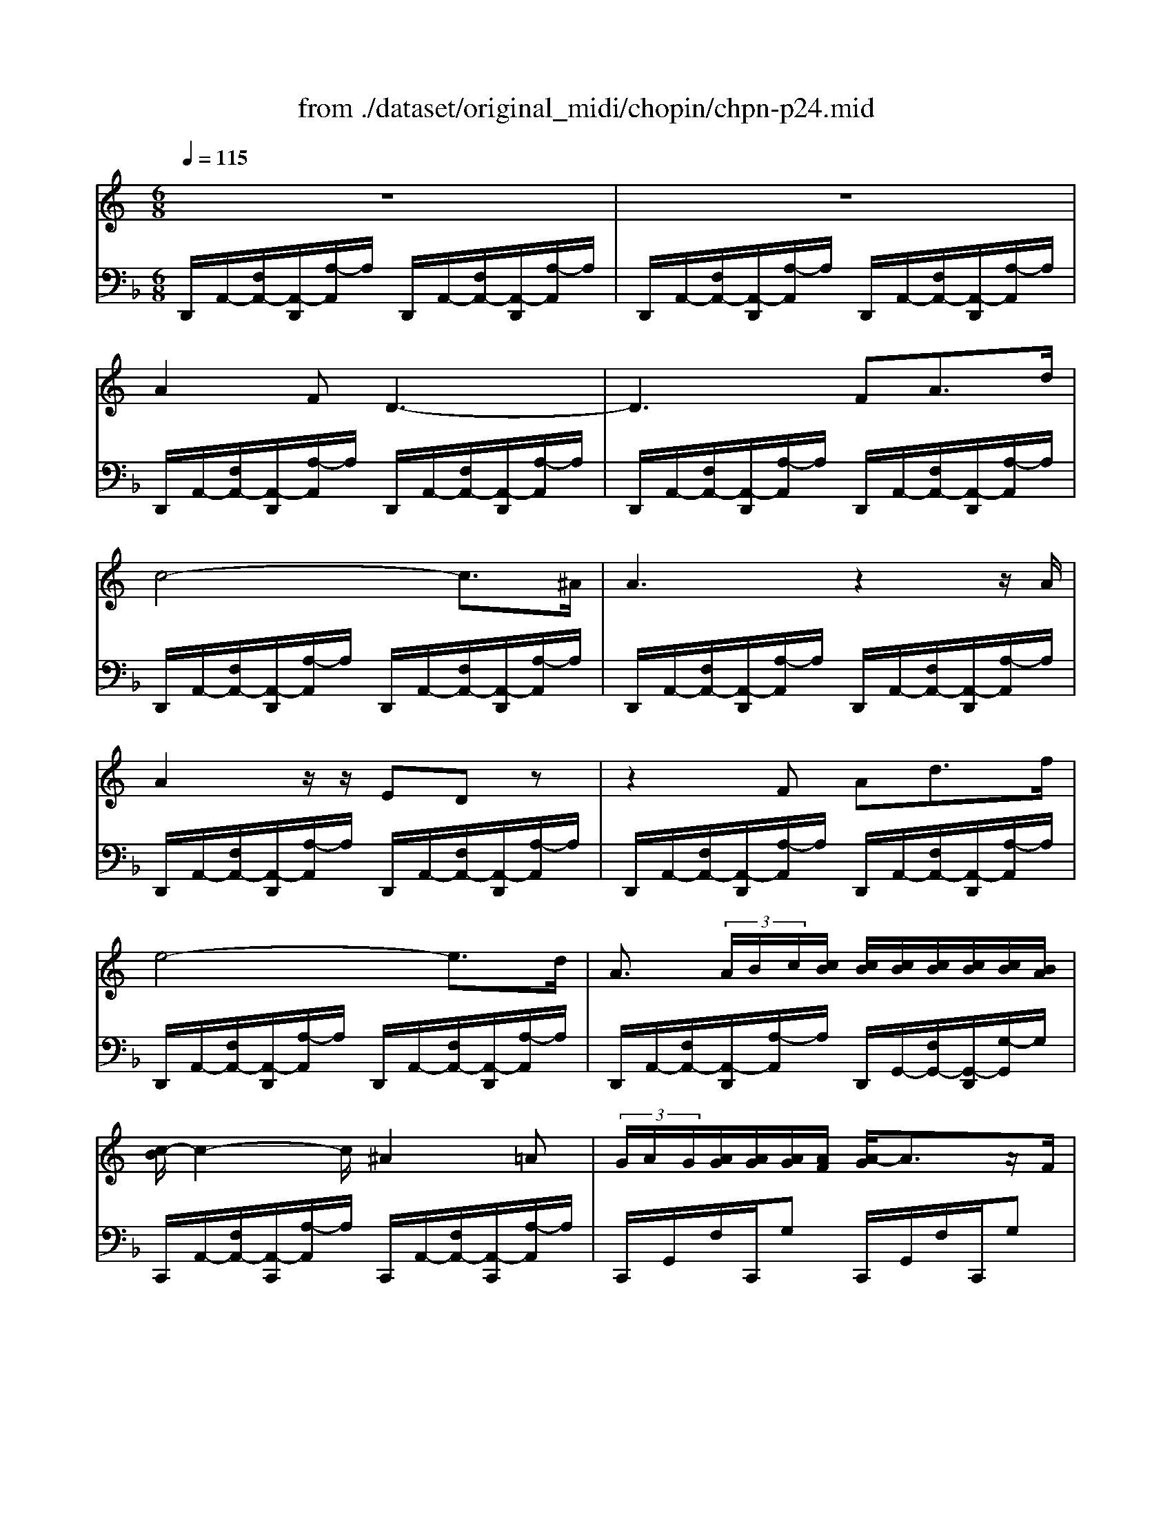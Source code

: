 X: 1
T: from ./dataset/original_midi/chopin/chpn-p24.mid
M: 6/8
L: 1/8
Q:1/4=115
K:F % 1 flats
V:1
%%MIDI program 0
K:C % 0 sharps
z6| \
z6| \
A2F D3-| \
D3 FA3/2d/2|
c4-c3/2^A/2| \
A3 z2z/2A/2| \
A2z/2z/2 EDz| \
z2F Ad3/2f/2|
e4-e3/2d/2| \
A3/2 (3A/2B/2c/2[cB]/2 [cB]/2[cB]/2[cB]/2[cB]/2[cB]/2[BA]/2| \
[c-B]/2c2-c/2 ^A2=A| \
 (3G/2A/2G/2[AG]/2[AG]/2[AG]/2[AF]/2 [A-G]/2A3/2z/2F/2|
C6| \
C/2z/2z/2z/2z/2z/2 z/2z/2z/2z/2z/2z/2| \
f''2z4| \
 (3B/2c/2B/2[cB]/2[cB]/2[cB]/2[cA]/2 [c-B]/2c3/2z/2A/2|
E2f' z/2z/2z/2z/2z/2z/2| \
E,2E,/2z/2 z/2z/2z/2z/2z/2z/2| \
a'2z4| \
z6|
E2C A,3-| \
A,3 CE3/2A/2| \
G4-G3/2F/2| \
E3 z2z/2E/2|
E2z/2z/2 B,A,z| \
z2C EA3/2c/2| \
B4-B3/2A/2| \
E3/2 (3E/2^F/2G/2[GF]/2 [GF]/2[GF]/2[GF]/2[GF]/2[GF]/2[FE]/2|
[G-^F]/2G2-G/2 =F2E| \
 (3D/2E/2D/2[ED]/2[ED]/2[ED]/2[EC]/2 [E-D]/2E3/2z/2C/2| \
G,6| \
G,/2z/2z/2z/2z/2z/2 z/2z/2z/2z/2z/2z/2|
c''2z4| \
 (3^F/2G/2F/2[GF]/2[GF]/2[GF]/2[GE]/2 [G-F]/2G3/2z/2E/2| \
B,2c' z/2z/2z/2z/2z/2z/2| \
B,,3- B,,/2z/2z/2z/2z/2z/2|
e''2z G3-| \
G2G/2z/2 ^G2z/2=G/2| \
G2^D C3-| \
C3 ^DG3/2c/2|
^A2^G ^D3-| \
^D^G3/2G/2 G/2-[G-F]/2[G-^F]/2[G-D]/2[G-F]/2[GG,]/2| \
^G2F ^C3-| \
^C2F ^Gc3/2f/2|
^d2^c ^G3| \
z2F ^G^c3/2f/2| \
^d2^c A3-| \
AAA AFz/2G/2|
A6-| \
A[aA][aA] [aA][c'^a-cA-]/2[aA][=aA]/2| \
[aA]2[fF] [d-D-]3| \
[dD]2[fF] [aA][d'd]3/2[f'f]/2|
[e'e]2[d'd] [gG][d'd]3/2[f'f]/2| \
[e'e]2[d'd] [^gG][d'd][f'f]| \
[f''d'']/2[e''^d''^c''=c'']/2[=d''b']/2[^c''=c''^a'=a']/2[b'^g']/2[^a'=a'=g'^f']/2 [^g'=f']/2[=g'^f'e'^d']/2[=f'=d']/2[e'^d'^c'=c']/2[=d'b]/2[^c'=c'^a=a]/2| \
[b^g]/2[^a=a=g^f]/2[^g=f]/2[=g^fe^d]/2[=f=d]/2[e^d^c=c]/2 [=dB]/2[^c=c^A=A]/2[B^G]/2[^A=A=G^F]/2[^G=F]/2[=GGED]/2|
A,2z/2A/2 A3-| \
AG3/2F/2 E/2F/2E/2 (3D/2E/2F/2D/2| \
[AA,]z[aA]/2z/2 [a'-a-]3| \
[a'a][g'g]3/2[f'f]/2 [e'e]/2[f'f]/2[e'e]/2[d'd]/2[f'e'fe]/2z/2|
[^a'-d'a-d]/2[a'a]/2[e'e][f'f] [=a'a][g'g][^aA]| \
[d'd][gG][aA] [c'c][^aA]z/2[eE]/2| \
[gG][^AA,][cC] [eE][dD][GG,]| \
[^AA,]3 [^CC,]3|
[DD,]2z4| \
[f''-f']2f''/2z/2 z/2z/2z/2z/2z/2z/2| \
D,4z2| \
[BF-B,]3 [^AFA,]3|
[AFA,]2z4| \
[f''-f']2f''/2z/2 z/2z/2z/2z/2z/2z/2| \
D,4z2| \
[BFB,]/2[BFB,]/2[BFB,]/2z/2[BFB,]/2[BFB,]/2 [^AFA,]/2[AFA,]/2[AFA,]/2z/2[AFA,]/2[AFA,]/2|
z/2[FA,]/2A/2z3/2 [d''d']3| \
 (3^a'/2=a'/2f'/2[d'^a]/2[=af]/2[d^A]/2[=AF]/2 [D^A,]/2[=A,F,]/2[D,^A,,]/2[=A,,F,,]/2[D,,^A,,,]/2[=A,,,F,,,]/2| \
[E,,,D,,,-]/2D,,,4-D,,,/2z| \
D,,,4-D,,,z|
D,,,4-D,,,
V:2
%%MIDI program 0
D,,/2A,,/2-[F,A,,-]/2[A,,-D,,]/2[A,-A,,]/2A,/2 D,,/2A,,/2-[F,A,,-]/2[A,,-D,,]/2[A,-A,,]/2A,/2| \
D,,/2A,,/2-[F,A,,-]/2[A,,-D,,]/2[A,-A,,]/2A,/2 D,,/2A,,/2-[F,A,,-]/2[A,,-D,,]/2[A,-A,,]/2A,/2| \
D,,/2A,,/2-[F,A,,-]/2[A,,-D,,]/2[A,-A,,]/2A,/2 D,,/2A,,/2-[F,A,,-]/2[A,,-D,,]/2[A,-A,,]/2A,/2| \
D,,/2A,,/2-[F,A,,-]/2[A,,-D,,]/2[A,-A,,]/2A,/2 D,,/2A,,/2-[F,A,,-]/2[A,,-D,,]/2[A,-A,,]/2A,/2|
D,,/2A,,/2-[F,A,,-]/2[A,,-D,,]/2[A,-A,,]/2A,/2 D,,/2A,,/2-[F,A,,-]/2[A,,-D,,]/2[A,-A,,]/2A,/2| \
D,,/2A,,/2-[F,A,,-]/2[A,,-D,,]/2[A,-A,,]/2A,/2 D,,/2A,,/2-[F,A,,-]/2[A,,-D,,]/2[A,-A,,]/2A,/2| \
D,,/2A,,/2-[F,A,,-]/2[A,,-D,,]/2[A,-A,,]/2A,/2 D,,/2A,,/2-[F,A,,-]/2[A,,-D,,]/2[A,-A,,]/2A,/2| \
D,,/2A,,/2-[F,A,,-]/2[A,,-D,,]/2[A,-A,,]/2A,/2 D,,/2A,,/2-[F,A,,-]/2[A,,-D,,]/2[A,-A,,]/2A,/2|
D,,/2A,,/2-[F,A,,-]/2[A,,-D,,]/2[A,-A,,]/2A,/2 D,,/2A,,/2-[F,A,,-]/2[A,,-D,,]/2[A,-A,,]/2A,/2| \
D,,/2A,,/2-[F,A,,-]/2[A,,-D,,]/2[A,-A,,]/2A,/2 D,,/2G,,/2-[F,G,,-]/2[G,,-D,,]/2[G,-G,,]/2G,/2| \
C,,/2A,,/2-[F,A,,-]/2[A,,-C,,]/2[A,-A,,]/2A,/2 C,,/2A,,/2-[F,A,,-]/2[A,,-C,,]/2[A,-A,,]/2A,/2| \
C,,/2G,,/2F,/2C,,/2G, C,,/2G,,/2F,/2C,,/2G,|
C,,/2^A,,/2F,/2C,,/2G, C,,/2A,,/2F,/2C,,/2G,| \
C,,/2^A,,/2E,/2C,,/2G, C,,/2A,,/2E,/2C,,/2G,| \
F,,/2C,/2A,/2F,,/2C F,,/2C,/2A,/2F,,/2C| \
F,,/2^D,/2A,/2F,,/2B, F,,/2B,,/2A,/2F,,/2B,|
E,,/2C,/2A,/2E,,/2C E,,/2C,/2A,/2E,,/2C| \
E,,/2D,/2^G,/2E,,/2B, E,,/2D,/2G,/2E,,/2B,| \
A,,,/2E,,/2C,/2A,,,/2E, A,,,/2E,,/2C,/2A,,,/2E,| \
A,,,/2E,,/2C,/2A,,,/2E, A,,,/2E,,/2C,/2A,,,/2E,|
A,,,/2E,,/2C,/2A,,,/2E, A,,,/2E,,/2C,/2A,,,/2E,| \
A,,,/2E,,/2C,/2A,,,/2E, A,,,/2E,,/2C,/2A,,,/2E,| \
A,,,/2E,,/2C,/2A,,,/2E, A,,,/2E,,/2C,/2A,,,/2E,| \
A,,,/2E,,/2C,/2A,,,/2E, A,,,/2E,,/2C,/2A,,,/2E,|
A,,,/2E,,/2C,/2A,,,/2E, A,,,/2E,,/2C,/2A,,,/2E,| \
A,,,/2E,,/2C,/2A,,,/2E, A,,,/2E,,/2C,/2A,,,/2E,| \
A,,,/2E,,/2C,/2A,,,/2E, A,,,/2E,,/2C,/2A,,,/2E,| \
A,,,/2E,,/2C,/2A,,,/2E, A,,,/2D,,/2C,/2A,,,/2D,|
G,,,/2E,,/2C,/2G,,,/2E, G,,,/2E,,/2C,/2G,,,/2E,| \
G,,,/2D,,/2C,/2G,,,/2D, G,,,/2D,,/2C,/2G,,,/2D,| \
G,,,/2D,,/2C,/2G,,,/2D, G,,,/2D,,/2C,/2G,,,/2D,| \
G,,,/2F,,/2B,,/2G,,,/2D, G,,,/2F,,/2B,,/2G,,,/2D,|
C,,/2G,,/2E,/2C,,/2G, C,,/2G,,/2E,/2C,,/2G,| \
C,,/2^F,,/2E,/2C,,/2F, C,,/2F,,/2E,/2C,,/2F,| \
B,,,/2G,,/2E,/2B,,,/2G, B,,,/2G,,/2E,/2B,,,/2G,| \
B,,,/2A,,/2^D,/2B,,,/2^F, B,,,/2A,,/2D,/2B,,,/2F,|
E,,/2B,,/2G,/2E,,/2B, E,,/2B,,/2G,/2E,,/2B,| \
^D,,/2B,,/2G,/2D,,/2B, =D,,/2B,,/2F,/2D,,/2G,| \
C,,/2G,,/2^D,/2C,,/2G, C,,/2G,,/2D,/2C,,/2G,| \
C,,/2G,,/2^D,/2C,,/2G, C,,/2G,,/2D,/2C,,/2G,|
C,,/2^G,,/2^D,/2C,,/2G, C,,/2G,,/2D,/2C,,/2G,| \
C,,/2^G,,/2^F,/2C,,/2G, C,,/2G,,/2F,/2C,,/2G,| \
^C,,/2^G,,/2F,/2C,,/2G, C,,/2G,,/2F,/2C,,/2G,| \
^C,,/2^G,,/2F,/2C,,/2G, C,,/2G,,/2F,/2C,,/2G,|
^C,,/2^G,,/2F,/2C,,/2G, C,,/2G,,/2F,/2C,,/2G,| \
^C,,/2^G,,/2F,/2C,,/2G, C,,/2G,,/2F,/2C,,/2G,| \
^C,,/2A,,/2F,/2C,,/2A, C,,/2A,,/2F,/2C,,/2A,| \
^C,,/2A,,/2F,/2C,,/2A, C,,/2A,,/2F,/2C,,/2A,|
^C,,/2A,,/2F,/2C,,/2A, C,,/2A,,/2F,/2C,,/2A,| \
^C,,/2A,,/2F,/2C,,/2A, C,,/2A,,/2F,/2C,,/2A,| \
D,,/2A,,/2F,/2D,,/2A, D,,/2A,,/2F,/2D,,/2A,| \
D,,/2A,,/2F,/2D,,/2A, D,,/2A,,/2F,/2D,,/2A,|
^A,,,/2G,,/2D,/2A,,,/2E, A,,,/2G,,/2D,/2A,,,/2E,| \
^A,,,/2^G,,/2D,/2A,,,/2F, A,,,/2G,,/2D,/2A,,,/2F,| \
^A,,,/2^G,,/2D,/2A,,,/2F, A,,,/2G,,/2D,/2A,,,/2F,| \
^A,,,/2^G,,/2D,/2A,,,/2F, A,,,/2G,,/2D,/2A,,,/2F,|
A,,,/2F,,/2D,/2A,,,/2F, A,,,/2F,,/2D,/2A,,,/2F,| \
A,,,/2F,,/2D,/2A,,,/2F, A,,,/2F,,/2D,/2A,,,/2F,| \
A,,,/2F,,/2D,/2A,,,/2F, A,,,/2F,,/2D,/2A,,,/2F,| \
A,,,/2F,,/2D,/2A,,,/2F, A,,,/2F,,/2D,/2A,,,/2F,|
A,,,/2G,,/2D,/2A,,,/2E, A,,,/2G,,/2D,/2A,,,/2E,| \
A,,,/2G,,/2D,/2A,,,/2E, A,,,/2G,,/2D,/2A,,,/2E,| \
A,,,/2G,,/2D,/2A,,,/2E, A,,,/2G,,/2D,/2A,,,/2E,| \
A,,,/2G,,/2D,/2A,,,/2E, A,,,/2G,,/2A,,/2A,,,/2E,|
D,,/2A,,/2F,/2D,,/2A, D,,/2A,,/2F,/2D,,/2A,| \
D,,/2^G,,/2F,/2D,,/2G, D,,/2G,,/2F,/2D,,/2G,| \
D,,/2A,,/2F,/2D,,/2A, D,,/2A,,/2F,/2D,,/2A,| \
D,,/2^G,,/2F,/2D,,/2G, D,,/2G,,/2F,/2D,,/2G,|
D,,/2A,,/2F,/2D,,/2A, D,,/2A,,/2F,/2D,,/2A,| \
D,,/2^G,,/2F,/2D,,/2G, D,,/2G,,/2F,/2D,,/2G,| \
D,,/2A,,/2F,/2D,,/2A, D,,/2A,,/2F,/2D,,/2A,| \
D,,/2^G,,/2F,/2D,,/2G, D,,/2G,,/2F,/2D,,/2G,|
[F,A,,D,,-]D,,z [fdAF]3|
